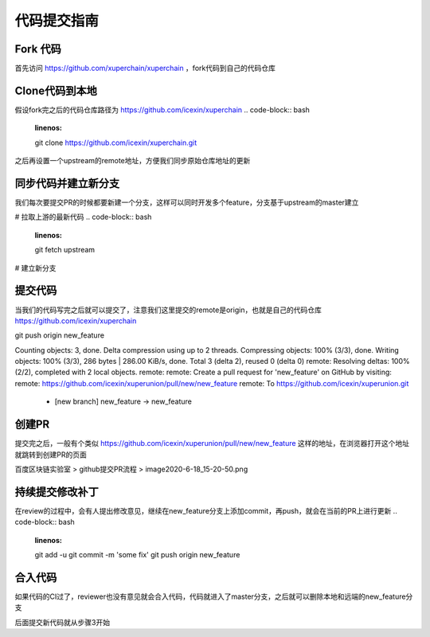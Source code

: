 代码提交指南
========

Fork 代码
---------

首先访问 https://github.com/xuperchain/xuperchain ，fork代码到自己的代码仓库



   .. image:: ../images/github.png  
       :align: center


Clone代码到本地
---------------

假设fork完之后的代码仓库路径为 https://github.com/icexin/xuperchain
.. code-block:: bash
    :linenos:

    git clone https://github.com/icexin/xuperchain.git


之后再设置一个upstream的remote地址，方便我们同步原始仓库地址的更新

.. code-block:: bash
    :linenos:

    git remote add upstream https://github.com/xuperchain/xuperchain.git


同步代码并建立新分支
--------------------
我们每次要提交PR的时候都要新建一个分支，这样可以同时开发多个feature，分支基于upstream的master建立

# 拉取上游的最新代码
.. code-block:: bash
    :linenos:

    git fetch upstream


# 建立新分支

.. code-block:: bash
    :linenos:

    git checkout -b new_feature upstream/master
    之后我们就可以在这个分支上开发我们的代码了



提交代码
--------
当我们的代码写完之后就可以提交了，注意我们这里提交的remote是origin，也就是自己的代码仓库 https://github.com/icexin/xuperchain



git push origin new_feature

Counting objects: 3, done.
Delta compression using up to 2 threads.
Compressing objects: 100% (3/3), done.
Writing objects: 100% (3/3), 286 bytes | 286.00 KiB/s, done.
Total 3 (delta 2), reused 0 (delta 0)
remote: Resolving deltas: 100% (2/2), completed with 2 local objects.
remote:
remote: Create a pull request for 'new_feature' on GitHub by visiting:
remote:      https://github.com/icexin/xuperunion/pull/new/new_feature
remote:
To https://github.com/icexin/xuperunion.git
 * [new branch]      new_feature -> new_feature


创建PR
------
提交完之后，一般有个类似 https://github.com/icexin/xuperunion/pull/new/new_feature 这样的地址，在浏览器打开这个地址就跳转到创建PR的页面

百度区块链实验室 > github提交PR流程 > image2020-6-18_15-20-50.png



持续提交修改补丁
----------------
在review的过程中，会有人提出修改意见，继续在new_feature分支上添加commit，再push，就会在当前的PR上进行更新
.. code-block:: bash
    :linenos:

    git add -u
    git commit -m 'some fix'
    git push origin new_feature

合入代码
--------
如果代码的CI过了，reviewer也没有意见就会合入代码，代码就进入了master分支，之后就可以删除本地和远端的new_feature分支

.. code-block:: bash
    :linenos:

    git branch -D new_feature


后面提交新代码就从步骤3开始
